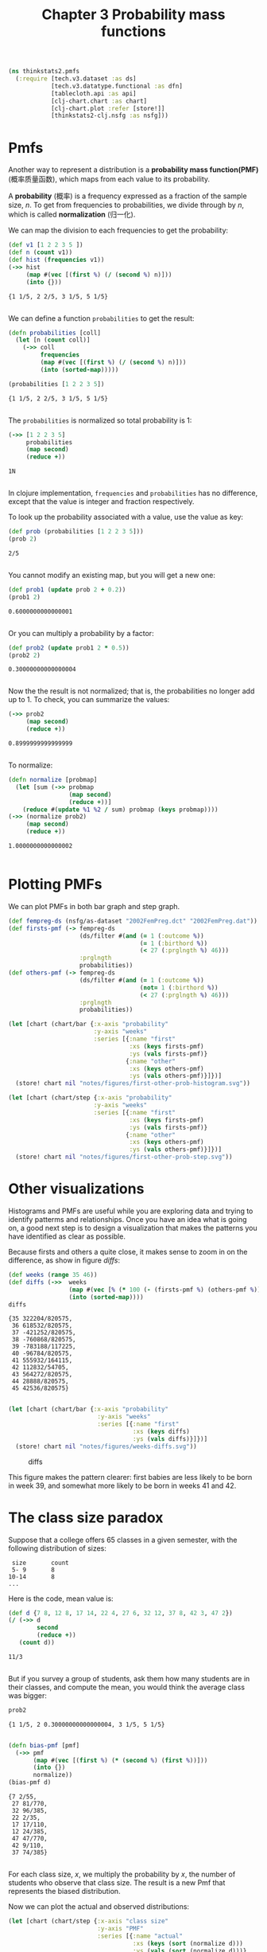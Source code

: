 #+TITLE: Chapter 3 Probability mass functions
#+LATEX_CLASS: article

#+begin_src clojure :results silent
(ns thinkstats2.pmfs
  (:require [tech.v3.dataset :as ds]
            [tech.v3.datatype.functional :as dfn]
            [tablecloth.api :as api]
            [clj-chart.chart :as chart]
            [clj-chart.plot :refer [store!]]
            [thinkstats2-clj.nsfg :as nsfg]))
#+end_src

* Pmfs

Another way to represent a distribution is a *probability mass
function(PMF)* (概率质量函数), which maps from each value to its
probability.

A *probability* (概率) is a frequency expressed as a fraction of the
sample size, $n$. To get from frequencies to probabilities, we divide
through by $n$, which is called *normalization* (归一化).

We can map the division to each frequencies to get the probability:

#+begin_src clojure :results pp :exports both
(def v1 [1 2 2 3 5 ])
(def n (count v1))
(def hist (frequencies v1))
(->> hist
     (map #(vec [(first %) (/ (second %) n)]))
     (into {}))
#+end_src

#+RESULTS:
: {1 1/5, 2 2/5, 3 1/5, 5 1/5}
:

We can define a function ~probabilities~ to get the result:

#+begin_src clojure :results pp :exports both
(defn probabilities [coll]
  (let [n (count coll)]
    (->> coll
         frequencies
         (map #(vec [(first %) (/ (second %) n)]))
         (into (sorted-map)))))

(probabilities [1 2 2 3 5])
#+end_src

#+RESULTS:
: {1 1/5, 2 2/5, 3 1/5, 5 1/5}
:

The ~probabilities~ is normalized so total probability is 1:

#+begin_src clojure :results pp :exports both
(->> [1 2 2 3 5]
     probabilities
     (map second)
     (reduce +))
#+end_src

#+RESULTS:
: 1N
:

In clojure implementation, ~frequencies~ and ~probabilities~ has no difference,
except that the value is integer and fraction respectively.

To look up the probability associated with a value, use the value as key:

#+begin_src clojure :results pp :exports both
(def prob (probabilities [1 2 2 3 5]))
(prob 2)
#+end_src

#+RESULTS:
: 2/5
:

You cannot modify an existing map, but you will get a new one:

#+begin_src clojure :results pp :exports both
(def prob1 (update prob 2 + 0.2))
(prob1 2)
#+end_src

#+RESULTS:
: 0.6000000000000001
:

Or you can multiply a probability by a factor:

#+begin_src clojure :results pp :exports both
(def prob2 (update prob1 2 * 0.5))
(prob2 2)
#+end_src

#+RESULTS:
: 0.30000000000000004
:

Now the the result is not normalized; that is, the probabilities no longer add
up to 1. To check, you can summarize the values:

#+begin_src clojure :results pp :exports both
(->> prob2
     (map second)
     (reduce +))
#+end_src

#+RESULTS:
: 0.8999999999999999
:

To normalize:

#+begin_src clojure :results pp :exports both
(defn normalize [probmap]
  (let [sum (->> probmap
                 (map second)
                 (reduce +))]
    (reduce #(update %1 %2 / sum) probmap (keys probmap))))
(->> (normalize prob2)
     (map second)
     (reduce +))
#+end_src

#+RESULTS:
: 1.0000000000000002
:

* Plotting PMFs

We can plot PMFs in both bar graph and step graph.

#+begin_src clojure :results none :exports code
(def fempreg-ds (nsfg/as-dataset "2002FemPreg.dct" "2002FemPreg.dat"))
(def firsts-pmf (-> fempreg-ds
                    (ds/filter #(and (= 1 (:outcome %))
                                     (= 1 (:birthord %))
                                     (< 27 (:prglngth %) 46)))
                    :prglngth
                    probabilities))
(def others-pmf (-> fempreg-ds
                    (ds/filter #(and (= 1 (:outcome %))
                                     (not= 1 (:birthord %))
                                     (< 27 (:prglngth %) 46)))
                    :prglngth
                    probabilities))
#+end_src

#+begin_src clojure :results file :output-dir figures :file first-other-prob-histogram.svg :exports both
(let [chart (chart/bar {:x-axis "probability"
                        :y-axis "weeks"
                        :series [{:name "first"
                                  :xs (keys firsts-pmf)
                                  :ys (vals firsts-pmf)}
                                 {:name "other"
                                  :xs (keys others-pmf)
                                  :ys (vals others-pmf)}]})]
  (store! chart nil "notes/figures/first-other-prob-histogram.svg"))
#+end_src

#+RESULTS:
[[file:figures/first-other-prob-histogram.svg]]

#+begin_src clojure :results file :output-dir figures :file first-other-prob-step.svg  :exports both
(let [chart (chart/step {:x-axis "probability"
                        :y-axis "weeks"
                        :series [{:name "first"
                                  :xs (keys firsts-pmf)
                                  :ys (vals firsts-pmf)}
                                 {:name "other"
                                  :xs (keys others-pmf)
                                  :ys (vals others-pmf)}]})]
  (store! chart nil "notes/figures/first-other-prob-step.svg"))
#+end_src

#+RESULTS:
[[file:figures/first-other-prob-step.svg]]

* Other visualizations

Histograms and PMFs are useful while you are exploring data and trying to
identify patterms and relationships. Once you have an idea what is going on, a
good next step is to design a visualization that makes the patterns you have
identified as clear as possible.

Because firsts and others a quite close, it makes sense to zoom in on the
difference, as show in figure [[diffs]]:

#+begin_src clojure :results pp :exports both
(def weeks (range 35 46))
(def diffs (->>  weeks
                 (map #(vec [% (* 100 (- (firsts-pmf %) (others-pmf %)))]))
                 (into (sorted-map))))
diffs
#+end_src

#+RESULTS:
#+begin_example
{35 322204/820575,
 36 618532/820575,
 37 -421252/820575,
 38 -760868/820575,
 39 -783188/117225,
 40 -96784/820575,
 41 555932/164115,
 42 112832/54705,
 43 564272/820575,
 44 28888/820575,
 45 42536/820575}

#+end_example

#+begin_src clojure :results file :output-dir figures :file weeks-diffs.svg  :exports both
(let [chart (chart/bar {:x-axis "probability"
                         :y-axis "weeks"
                         :series [{:name "first"
                                   :xs (keys diffs)
                                   :ys (vals diffs)}]})]
  (store! chart nil "notes/figures/weeks-diffs.svg"))
#+end_src

#+name: diffs
#+caption: diffs
#+RESULTS:
[[file:figures/weeks-diffs.svg]]

This figure makes the pattern clearer: first babies are less likely to be born
in week 39, and somewhat more likely to be born in weeks 41 and 42.

* The class size paradox

Suppose that a college offers 65 classes in a given semester, with the following
distribution of sizes:

#+begin_example
 size       count
 5- 9       8
10-14       8
...
#+end_example

Here is the code, mean value is:

#+begin_src clojure :results pp :exports both
(def d {7 8, 12 8, 17 14, 22 4, 27 6, 32 12, 37 8, 42 3, 47 2})
(/ (->> d
        second
        (reduce +))
   (count d))
#+end_src

#+RESULTS:
: 11/3
:

But if you survey a group of students, ask them how many students are in their
classes, and compute the mean, you would think the average class was bigger:
#+begin_src clojure :results pp :exports both :eval no-export
prob2
#+end_src

#+RESULTS:
: {1 1/5, 2 0.30000000000000004, 3 1/5, 5 1/5}
:

#+begin_src clojure :results pp :exports both
(defn bias-pmf [pmf]
  (->> pmf
       (map #(vec [(first %) (* (second %) (first %))]))
       (into {})
       normalize))
(bias-pmf d)
#+end_src

#+RESULTS:
#+begin_example
{7 2/55,
 27 81/770,
 32 96/385,
 22 2/35,
 17 17/110,
 12 24/385,
 47 47/770,
 42 9/110,
 37 74/385}

#+end_example

For each class size, $x$, we multiply the probability by $x$, the number of
students who observe that class size. The result is a new Pmf that represents
the biased distribution.

Now we can plot the actual and observed distributions:

#+begin_src clojure :results file :output-dir figures :file bias-pmf.svg :exports both
(let [chart (chart/step {:x-axis "class size"
                         :y-axis "PMF"
                         :series [{:name "actual"
                                   :xs (keys (sort (normalize d)))
                                   :ys (vals (sort (normalize d)))}
                                  {:name "observed"
                                   :xs (keys (sort (bias-pmf d)))
                                   :ys (vals (sort (bias-pmf d)))}]})]
  (store! chart nil "notes/figures/bias-pmf.svg"))
#+end_src

#+RESULTS:
[[file:figures/bias-pmf.svg]]


#+begin_src clojure :results pp :exports both
(def k {5 3, 6 4, 3 2})
(into (sorted-map) k)
#+end_src

#+RESULTS:
: {3 2, 5 3, 6 4}
:

We can use the observed data and unbias the distribution:

#+begin_src clojure :results pp :exports both
(defn unbias-pmf [pmf]
  (->> pmf
       (map #(vec [(first %) (/ (second %) (first %))]))
       (into (sorted-map))
       normalize))
(unbias-pmf d)
#+end_src

#+RESULTS:
#+begin_example
{7 187311168/613351385,
 12 109264848/613351385,
 17 134974224/613351385,
 22 29799504/613351385,
 27 36421616/613351385,
 32 61461477/613351385,
 37 35437248/613351385,
 42 11706948/613351385,
 47 6974352/613351385}

#+end_example

#+begin_src clojure :results file :output-dir figures :file unbias-pmf.svg :exports both
(let [chart (chart/step {:x-axis "class size"
                         :y-axis "PMF"
                         :series [{:name "actual"
                                   :xs (keys (sort (normalize d)))
                                   :ys (vals (sort (normalize d)))}
                                  {:name "observed"
                                   :xs (keys (sort (unbias-pmf d)))
                                   :ys (vals (sort (unbias-pmf d)))}]})]
  (store! chart nil "notes/figures/unbias-pmf.svg"))

#+end_src

#+RESULTS:
[[file:figures/unbias-pmf.svg]]


* Dataset indexing
Now let's look at row selection. To start, I create a column maps of
random numbers and use it to initialize a dataset.

#+begin_src clojure :results pp :exports both
(def dataset (->> [:A :B]
                  (map #(vec [%1 (repeatedly 4 rand)]))
                  (into (sorted-map))
                  ds/->dataset))
dataset
#+end_src

#+RESULTS:
#+begin_example
_unnamed [4 2]:

|         :A |         :B |
|-----------:|-----------:|
| 0.07208240 | 0.72695482 |
| 0.91267199 | 0.68333811 |
| 0.63000673 | 0.79706656 |
| 0.68515533 | 0.72309099 |


#+end_example

By default, the rows and columns are numbered starting at zero. For
example, select the second column(index 1):

#+begin_src clojure :results pp :exports both
(ds/select-columns-by-index dataset [1])
#+end_src

#+RESULTS:
#+begin_example
_unnamed [4 1]:

|         :B |
|-----------:|
| 0.72695482 |
| 0.68333811 |
| 0.79706656 |
| 0.72309099 |


#+end_example

select two rows:

#+begin_src clojure :results pp :exports both
(ds/select-rows-by-index dataset [2 3])
#+end_src

#+RESULTS:
: _unnamed [2 2]:
:
: |         :A |         :B |
: |-----------:|-----------:|
: | 0.63000673 | 0.79706656 |
: | 0.68515533 | 0.72309099 |
:
:

and select both columns and rows:

#+begin_src clojure :results pp :exports both
(ds/select-by-index dataset [1] [0 -1])
#+end_src

#+RESULTS:
: _unnamed [2 1]:
:
: |         :B |
: |-----------:|
: | 0.72695482 |
: | 0.72309099 |
:
:

you can provide column names.

#+begin_src clojure :results pp :exports both
(ds/select-columns dataset [:B])
#+end_src

#+RESULTS:
#+begin_example
_unnamed [4 1]:

|         :B |
|-----------:|
| 0.72695482 |
| 0.68333811 |
| 0.79706656 |
| 0.72309099 |


#+end_example

#+begin_src clojure :results pp :exports both
(ds/select-rows dataset [1 2 3])
#+end_src

#+RESULTS:
: _unnamed [3 2]:
:
: |         :A |         :B |
: |-----------:|-----------:|
: | 0.91267199 | 0.68333811 |
: | 0.63000673 | 0.79706656 |
: | 0.68515533 | 0.72309099 |
:
:

Simple indexing selects a column, returning a ~tech.v3.dataset.column~
object:

#+begin_src clojure :results pp :exports both
(dataset :A)
#+end_src

#+RESULTS:
: #tech.v3.dataset.column<float64>[4]
: :A
: [0.07208, 0.9127, 0.6300, 0.6852]
:
